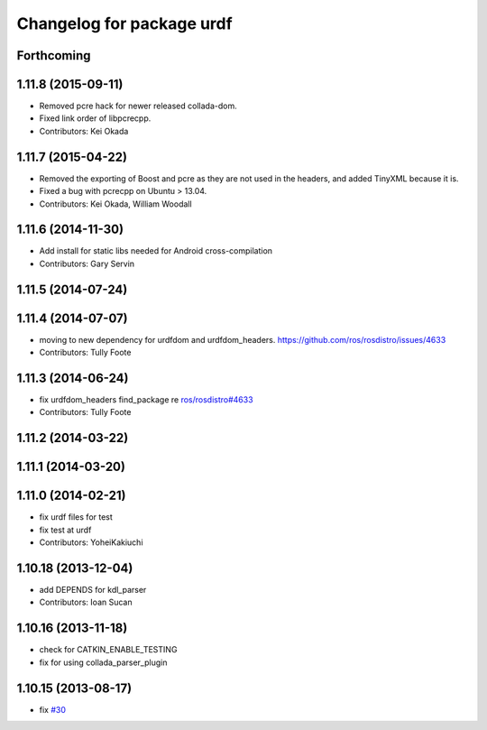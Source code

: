 ^^^^^^^^^^^^^^^^^^^^^^^^^^
Changelog for package urdf
^^^^^^^^^^^^^^^^^^^^^^^^^^

Forthcoming
-----------

1.11.8 (2015-09-11)
-------------------
* Removed pcre hack for newer released collada-dom.
* Fixed link order of libpcrecpp.
* Contributors: Kei Okada

1.11.7 (2015-04-22)
-------------------
* Removed the exporting of Boost and pcre as they are not used in the headers, and added TinyXML because it is.
* Fixed a bug with pcrecpp on Ubuntu > 13.04.
* Contributors: Kei Okada, William Woodall

1.11.6 (2014-11-30)
-------------------
* Add install for static libs needed for Android cross-compilation
* Contributors: Gary Servin

1.11.5 (2014-07-24)
-------------------

1.11.4 (2014-07-07)
-------------------
* moving to new dependency for urdfdom and urdfdom_headers. https://github.com/ros/rosdistro/issues/4633
* Contributors: Tully Foote

1.11.3 (2014-06-24)
-------------------
* fix urdfdom_headers find_package re `ros/rosdistro#4633 <https://github.com/ros/rosdistro/issues/4633>`_
* Contributors: Tully Foote

1.11.2 (2014-03-22)
-------------------

1.11.1 (2014-03-20)
-------------------

1.11.0 (2014-02-21)
-------------------
* fix urdf files for test
* fix test at urdf
* Contributors: YoheiKakiuchi

1.10.18 (2013-12-04)
--------------------
* add DEPENDS for kdl_parser
* Contributors: Ioan Sucan

1.10.16 (2013-11-18)
--------------------
* check for CATKIN_ENABLE_TESTING
* fix for using collada_parser_plugin

1.10.15 (2013-08-17)
--------------------
* fix `#30 <https://github.com/ros/robot_model/issues/30>`_

